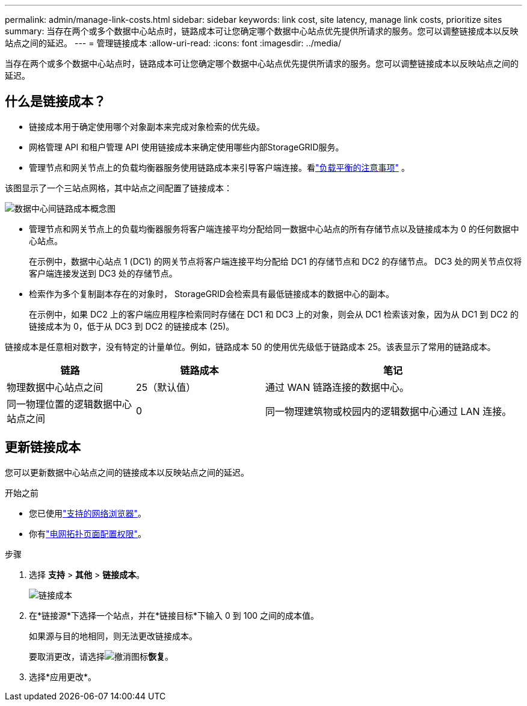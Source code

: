 ---
permalink: admin/manage-link-costs.html 
sidebar: sidebar 
keywords: link cost, site latency, manage link costs, prioritize sites 
summary: 当存在两个或多个数据中心站点时，链路成本可让您确定哪个数据中心站点优先提供所请求的服务。您可以调整链接成本以反映站点之间的延迟。 
---
= 管理链接成本
:allow-uri-read: 
:icons: font
:imagesdir: ../media/


[role="lead"]
当存在两个或多个数据中心站点时，链路成本可让您确定哪个数据中心站点优先提供所请求的服务。您可以调整链接成本以反映站点之间的延迟。



== 什么是链接成本？

* 链接成本用于确定使用哪个对象副本来完成对象检索的优先级。
* 网格管理 API 和租户管理 API 使用链接成本来确定使用哪些内部StorageGRID服务。
* 管理节点和网关节点上的负载均衡器服务使用链路成本来引导客户端连接。看link:../admin/managing-load-balancing.html["负载平衡的注意事项"] 。


该图显示了一个三站点网格，其中站点之间配置了链接成本：

image::../media/link_costs.gif[数据中心间链路成本概念图]

* 管理节点和网关节点上的负载均衡器服务将客户端连接平均分配给同一数据中心站点的所有存储节点以及链接成本为 0 的任何数据中心站点。
+
在示例中，数据中心站点 1 (DC1) 的网关节点将客户端连接平均分配给 DC1 的存储节点和 DC2 的存储节点。  DC3 处的网关节点仅将客户端连接发送到 DC3 处的存储节点。

* 检索作为多个复制副本存在的对象时， StorageGRID会检索具有最低链接成本的数据中心的副本。
+
在示例中，如果 DC2 上的客户端应用程序检索同时存储在 DC1 和 DC3 上的对象，则会从 DC1 检索该对象，因为从 DC1 到 DC2 的链接成本为 0，低于从 DC3 到 DC2 的链接成本 (25)。



链接成本是任意相对数字，没有特定的计量单位。例如，链路成本 50 的使用优先级低于链路成本 25。该表显示了常用的链路成本。

[cols="1a,1a,2a"]
|===
| 链路 | 链路成本 | 笔记 


 a| 
物理数据中心站点之间
 a| 
25（默认值）
 a| 
通过 WAN 链路连接的数据中心。



 a| 
同一物理位置的逻辑数据中心站点之间
 a| 
0
 a| 
同一物理建筑物或校园内的逻辑数据中心通过 LAN 连接。

|===


== 更新链接成本

您可以更新数据中心站点之间的链接成本以反映站点之间的延迟。

.开始之前
* 您已使用link:../admin/web-browser-requirements.html["支持的网络浏览器"]。
* 你有link:admin-group-permissions.html["电网拓扑页面配置权限"]。


.步骤
. 选择 *支持* > *其他* > *链接成本*。
+
image::../media/configuring_link_costs.png[链接成本]

. 在*链接源*下选择一个站点，并在*链接目标*下输入 0 到 100 之间的成本值。
+
如果源与目的地相同，则无法更改链接成本。

+
要取消更改，请选择image:../media/nms_revert.gif["撤消图标"]*恢复*。

. 选择*应用更改*。

